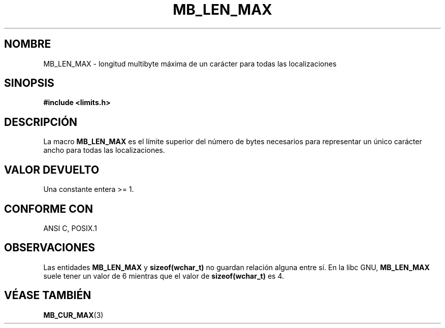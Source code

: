 .\" Copyright (c) Bruno Haible <haible@clisp.cons.org>
.\" Traducido por Antonio Aneiros
.\" aneiros@ctv.es
.\" 20-11-1999
.\"   Biblioteca de referencia C Dinkumware  http://www.dinkumware.com/
.\"   OpenGroup's Single Unix specification http://www.UNIX-systems.org/online.html
.\"
.\" Modificado, aeb, 990824
.\"
.TH MB_LEN_MAX 3 "4 julio 1999" "Linux" "Manual del Programador de Linux"
.SH NOMBRE
MB_LEN_MAX \- longitud multibyte máxima de un carácter para todas las
localizaciones
.SH SINOPSIS
.nf
.B #include <limits.h>
.fi
.SH DESCRIPCIÓN
La macro
.B MB_LEN_MAX
es el límite superior del número de bytes necesarios para representar un
único carácter ancho para todas las localizaciones.
.SH "VALOR DEVUELTO"
Una constante entera >= 1.
.SH "CONFORME CON"
ANSI C, POSIX.1
.SH OBSERVACIONES
Las entidades
.B MB_LEN_MAX
y
.B sizeof(wchar_t)
no guardan relación alguna entre sí. En la libc GNU,
.B MB_LEN_MAX
suele tener un valor de 6 mientras que el valor de
.B sizeof(wchar_t)
es 4.
.SH VÉASE TAMBIÉN
.BR MB_CUR_MAX (3)
